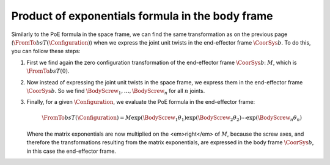 Product of exponentials formula in the body frame
=================================================

.. raw:: html

  <iframe style="width: 695px; height: 390px;" src="https://www.youtube-nocookie.com/embed/27jUrkFdyks" title="YouTube video player" frameborder="0" allow="accelerometer; autoplay; clipboard-write; encrypted-media; gyroscope; picture-in-picture" allowfullscreen></iframe>

Similarly to the PoE formula in the space frame, we can find the same transformation as on the previous page (:math:`\FromTo{b}{s}{T}(\Configuration)`) when we express the joint unit twists in the end-effector frame :math:`\CoorSys{b}`. To do this, you can follow these steps:

1. First we find again the zero configuration transformation of the end-effector frame :math:`\CoorSys{b}`: :math:`M`, which is :math:`\FromTo{b}{s}{T}(0)`.
#. Now instead of expressing the joint unit twists in the space frame, we express them in the end-effector frame :math:`\CoorSys{b}`. So we find :math:`\BodyScrew_1,\ldots,\BodyScrew_n` for all :math:`n` joints.
#. Finally, for a given :math:`\Configuration`, we evaluate the PoE formula in the end-effector frame:

   .. math::

      \FromTo{b}{s}{T}(\Configuration)=
      M
      \exp({\tilde{\BodyScrew}_1\theta_1})
      \exp({\tilde{\BodyScrew}_2\theta_2})
      \cdots
      \exp({\tilde{\BodyScrew}_n\theta_n})

   Where the matrix exponentials are now multiplied on the <em>right</em> of :math:`M`, because the screw axes, and therefore the transformations resulting from the matrix exponentials, are expressed in the body frame :math:`\CoorSys{b}`, in this case the end-effector frame.
